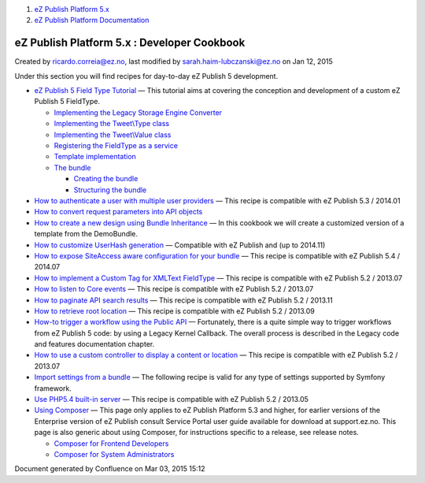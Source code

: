 #. `eZ Publish Platform 5.x <index.html>`__
#. `eZ Publish Platform
   Documentation <eZ-Publish-Platform-Documentation_1114149.html>`__

eZ Publish Platform 5.x : Developer Cookbook
============================================

Created by ricardo.correia@ez.no, last modified by
sarah.haim-lubczanski@ez.no on Jan 12, 2015

Under this section you will find recipes for day-to-day eZ Publish 5
development.

-  `eZ Publish 5 Field Type
   Tutorial <eZ-Publish-5-Field-Type-Tutorial_19890704.html>`__ — This
   tutorial aims at covering the conception and development of a custom
   eZ Publish 5 FieldType.

   -  `Implementing the Legacy Storage Engine
      Converter <Implementing-the-Legacy-Storage-Engine-Converter_19890943.html>`__
   -  `Implementing the Tweet\\Type class <19890888.html>`__
   -  `Implementing the Tweet\\Value class <19890882.html>`__
   -  `Registering the FieldType as a
      service <Registering-the-FieldType-as-a-service_19890905.html>`__
   -  `Template
      implementation <Template-implementation_19890950.html>`__
   -  `The bundle <The-bundle_19890857.html>`__

      -  `Creating the bundle <Creating-the-bundle_19890712.html>`__
      -  `Structuring the
         bundle <Structuring-the-bundle_19890837.html>`__

-  `How to authenticate a user with multiple user
   providers <How-to-authenticate-a-user-with-multiple-user-providers_19891606.html>`__
   — This recipe is compatible with eZ Publish 5.3 / 2014.01
-  `How to convert request parameters into API
   objects <How-to-convert-request-parameters-into-API-objects_26673680.html>`__
-  `How to create a new design using Bundle
   Inheritance <How-to-create-a-new-design-using-Bundle-Inheritance_25985637.html>`__
   — In this cookbook we will create a customized version of a template 
   from the DemoBundle.
-  `How to customize UserHash
   generation <How-to-customize-UserHash-generation_14712852.html>`__ —
   Compatible with eZ Publish and (up to 2014.11)
-  `How to expose SiteAccess aware configuration for your
   bundle <How-to-expose-SiteAccess-aware-configuration-for-your-bundle_23528522.html>`__
   — This recipe is compatible with eZ Publish 5.4 / 2014.07
-  `How to implement a Custom Tag for XMLText
   FieldType <How-to-implement-a-Custom-Tag-for-XMLText-FieldType_15204463.html>`__
   — This recipe is compatible with eZ Publish 5.2 / 2013.07
-  `How to listen to Core
   events <How-to-listen-to-Core-events_14123362.html>`__ — This recipe
   is compatible with eZ Publish 5.2 / 2013.07
-  `How to paginate API search
   results <How-to-paginate-API-search-results_17105786.html>`__ — This
   recipe is compatible with eZ Publish 5.2 / 2013.11
-  `How to retrieve root
   location <How-to-retrieve-root-location_17105783.html>`__ — This
   recipe is compatible with eZ Publish 5.2 / 2013.09
-  `How-to trigger a workflow using the Public
   API <How-to-trigger-a-workflow-using-the-Public-API_12781315.html>`__
   — Fortunately, there is a quite simple way to trigger workflows from
   eZ Publish 5 code: by using a Legacy Kernel Callback. The overall
   process is described in the Legacy code and features documentation
   chapter.
-  `How to use a custom controller to display a content or
   location <How-to-use-a-custom-controller-to-display-a-content-or-location_13468497.html>`__
   — This recipe is compatible with eZ Publish 5.2 / 2013.07
-  `Import settings from a
   bundle <Import-settings-from-a-bundle_12125508.html>`__ — The
   following recipe is valid for any type of settings supported by
   Symfony framework.
-  `Use PHP5.4 built-in
   server <Use-PHP5.4-built-in-server_12780081.html>`__ — This recipe is
   compatible with eZ Publish 5.2 / 2013.05
-  `Using Composer <Using-Composer_23527865.html>`__ — This page only
   applies to eZ Publish Platform 5.3 and higher, for earlier versions
   of the Enterprise version of eZ Publish consult Service Portal user
   guide available for download at support.ez.no. This page is also
   generic about using Composer, for instructions specific to a release,
   see release notes.

   -  `Composer for Frontend
      Developers <Composer-for-Frontend-Developers_23529072.html>`__
   -  `Composer for System
      Administrators <Composer-for-System-Administrators_23529043.html>`__

Document generated by Confluence on Mar 03, 2015 15:12
